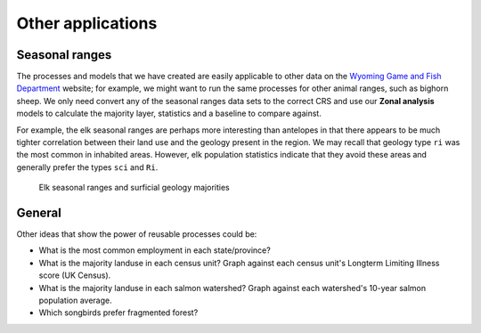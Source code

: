 Other applications
==================

Seasonal ranges
---------------

The processes and models that we have created are easily applicable to other data on the `Wyoming Game and Fish Department <http://wgfd.wyo.gov/web2011/wildlife-1000819.aspx>`_ website; for example, we might want to run the same processes for other animal ranges, such as bighorn sheep. We only need convert any of the seasonal ranges data sets to the correct CRS and use our **Zonal analysis** models to calculate the majority layer, statistics and a baseline to compare against.

For example, the elk seasonal ranges are perhaps more interesting than antelopes in that there appears to be much tighter correlation between their land use and the geology present in the region. We may recall that geology type ``ri`` was the most common in inhabited areas. However, elk population statistics indicate that they avoid these areas and generally prefer the types ``sci`` and ``Ri``.

.. figure:: images/elk.png

   Elk seasonal ranges and surficial geology majorities

General
-------

Other ideas that show the power of reusable processes could be:

* What is the most common employment in each state/province?
* What is the majority landuse in each census unit? Graph against each census unit's Longterm Limiting Illness score (UK Census).
* What is the majority landuse in each salmon watershed? Graph against each watershed's 10-year salmon population average.
* Which songbirds prefer fragmented forest?

